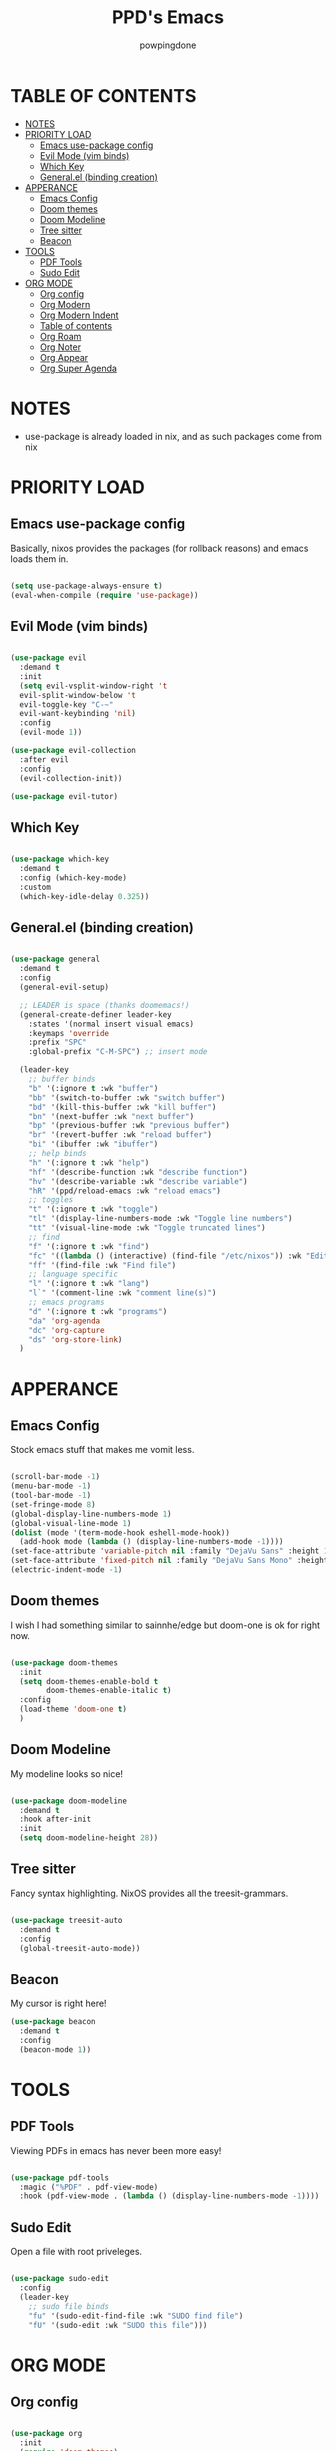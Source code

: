 #+TITLE: PPD's Emacs
#+AUTHOR: powpingdone
#+STARTUP: show2levels

* TABLE OF CONTENTS
:PROPERTIES:
:TOC: :include all :ignore this 
:END:
:CONTENTS:
- [[#notes][NOTES]]
- [[#priority-load][PRIORITY LOAD]]
  - [[#emacs-use-package-config][Emacs use-package config]]
  - [[#evil-mode-vim-binds][Evil Mode (vim binds)]]
  - [[#which-key][Which Key]]
  - [[#generalel-binding-creation][General.el (binding creation)]]
- [[#apperance][APPERANCE]]
  - [[#emacs-config][Emacs Config]]
  - [[#doom-themes][Doom themes]]
  - [[#doom-modeline][Doom Modeline]]
  - [[#tree-sitter][Tree sitter]]
  - [[#beacon][Beacon]]
- [[#tools][TOOLS]]
  - [[#pdf-tools][PDF Tools]]
  - [[#sudo-edit][Sudo Edit]]
- [[#org-mode][ORG MODE]]
  - [[#org-config][Org config]]
  - [[#org-modern][Org Modern]]
  - [[#org-modern-indent][Org Modern Indent]]
  - [[#table-of-contents][Table of contents]]
  - [[#org-roam][Org Roam]]
  - [[#org-noter][Org Noter]]
  - [[#org-appear][Org Appear]]
  - [[#org-super-agenda][Org Super Agenda]]
:END:


* NOTES
:PROPERTIES:
:CUSTOM_ID: notes
:END:
+ use-package is already loaded in nix, and as such packages come from nix
 
  
* PRIORITY LOAD
:PROPERTIES:
:CUSTOM_ID: priority-load
:END:

** Emacs use-package config
:PROPERTIES:
:CUSTOM_ID: emacs-use-package-config
:END:
Basically, nixos provides the packages (for rollback reasons) and emacs loads them in.

#+begin_src emacs-lisp

  (setq use-package-always-ensure t)
  (eval-when-compile (require 'use-package))

#+end_src

** Evil Mode (vim binds)
:PROPERTIES:
:CUSTOM_ID: evil-mode-vim-binds
:END:

#+begin_src emacs-lisp

  (use-package evil
    :demand t
    :init
    (setq evil-vsplit-window-right 't
    evil-split-window-below 't
    evil-toggle-key "C-~"
    evil-want-keybinding 'nil)
    :config
    (evil-mode 1))

  (use-package evil-collection
    :after evil
    :config
    (evil-collection-init))

  (use-package evil-tutor)

#+end_src

** Which Key
:PROPERTIES:
:CUSTOM_ID: which-key
:END:

#+begin_src emacs-lisp

  (use-package which-key
    :demand t
    :config (which-key-mode)
    :custom
    (which-key-idle-delay 0.325))

#+end_src

** General.el (binding creation)
:PROPERTIES:
:CUSTOM_ID: generalel-binding-creation
:END:

#+begin_src emacs-lisp

  (use-package general
    :demand t
    :config
    (general-evil-setup)
    
    ;; LEADER is space (thanks doomemacs!)
    (general-create-definer leader-key
      :states '(normal insert visual emacs)
      :keymaps 'override
      :prefix "SPC"
      :global-prefix "C-M-SPC") ;; insert mode

    (leader-key
      ;; buffer binds
      "b" '(:ignore t :wk "buffer")
      "bb" '(switch-to-buffer :wk "switch buffer")
      "bd" '(kill-this-buffer :wk "kill buffer")
      "bn" '(next-buffer :wk "next buffer")
      "bp" '(previous-buffer :wk "previous buffer")
      "br" '(revert-buffer :wk "reload buffer")
      "bi" '(ibuffer :wk "ibuffer")
      ;; help binds
      "h" '(:ignore t :wk "help")
      "hf" '(describe-function :wk "describe function")
      "hv" '(describe-variable :wk "describe variable")
      "hR" '(ppd/reload-emacs :wk "reload emacs")
      ;; toggles
      "t" '(:ignore t :wk "toggle")
      "tl" '(display-line-numbers-mode :wk "Toggle line numbers")
      "tt" '(visual-line-mode :wk "Toggle truncated lines")
      ;; find
      "f" '(:ignore t :wk "find")
      "fc" '((lambda () (interactive) (find-file "/etc/nixos")) :wk "Edit file in NixOS config")
      "ff" '(find-file :wk "Find file")
      ;; language specific
      "l" '(:ignore t :wk "lang")
      "l`" '(comment-line :wk "comment line(s)")
      ;; emacs programs
      "d" '(:ignore t :wk "programs")
      "da" 'org-agenda
      "dc" 'org-capture
      "ds" 'org-store-link)
    )

#+end_src


* APPERANCE
:PROPERTIES:
:CUSTOM_ID: apperance
:END:

** Emacs Config
:PROPERTIES:
:CUSTOM_ID: emacs-config
:END:
Stock emacs stuff that makes me vomit less.

#+begin_src emacs-lisp

  (scroll-bar-mode -1)
  (menu-bar-mode -1)
  (tool-bar-mode -1)
  (set-fringe-mode 8)
  (global-display-line-numbers-mode 1)
  (global-visual-line-mode 1)
  (dolist (mode '(term-mode-hook eshell-mode-hook))
    (add-hook mode (lambda () (display-line-numbers-mode -1))))
  (set-face-attribute 'variable-pitch nil :family "DejaVu Sans" :height 1.2)
  (set-face-attribute 'fixed-pitch nil :family "DejaVu Sans Mono" :height 1.2)
  (electric-indent-mode -1)
  
#+end_src

** Doom themes
:PROPERTIES:
:CUSTOM_ID: doom-themes
:END:
I wish I had something similar to sainnhe/edge but doom-one is ok for right now.

#+begin_src emacs-lisp

  (use-package doom-themes
    :init
    (setq doom-themes-enable-bold t
          doom-themes-enable-italic t)
    :config
    (load-theme 'doom-one t)
    )

#+end_src

** Doom Modeline
:PROPERTIES:
:CUSTOM_ID: doom-modeline
:END:
My modeline looks so nice! 

#+begin_src emacs-lisp

  (use-package doom-modeline
    :demand t
    :hook after-init
    :init
    (setq doom-modeline-height 28))

#+end_src

** Tree sitter
:PROPERTIES:
:CUSTOM_ID: tree-sitter
:END:
Fancy syntax highlighting. NixOS provides all the treesit-grammars.

#+begin_src emacs-lisp

   (use-package treesit-auto
     :demand t
     :config
     (global-treesit-auto-mode))

#+end_src

** Beacon
:PROPERTIES:
:CUSTOM_ID: beacon
:END:

My cursor is right here!

#+begin_src emacs-lisp
  (use-package beacon
    :demand t
    :config
    (beacon-mode 1))
#+end_src


* TOOLS
:PROPERTIES:
:CUSTOM_ID: tools
:END:
** PDF Tools
:PROPERTIES:
:CUSTOM_ID: pdf-tools
:END:
Viewing PDFs in emacs has never been more easy!

#+begin_src emacs-lisp

  (use-package pdf-tools
    :magic ("%PDF" . pdf-view-mode)
    :hook (pdf-view-mode . (lambda () (display-line-numbers-mode -1))))

#+end_src

** Sudo Edit
:PROPERTIES:
:CUSTOM_ID: sudo-edit
:END:
Open a file with root priveleges.

#+begin_src emacs-lisp

  (use-package sudo-edit
    :config
    (leader-key
      ;; sudo file binds
      "fu" '(sudo-edit-find-file :wk "SUDO find file")
      "fU" '(sudo-edit :wk "SUDO this file")))

#+end_src


* ORG MODE
:PROPERTIES:
:CUSTOM_ID: org-mode
:END:

** Org config
:PROPERTIES:
:CUSTOM_ID: org-config
:END:

#+begin_src emacs-lisp

    (use-package org
      :init
      (require 'doom-themes)
      (require 'org-tempo)
      (setq org-enforce-todo-dependencies t
            org-use-fast-todo-selection t
            org-hide-leading-stars t
            org-startup-indented t
            org-src-preserve-indentation t
            org-default-notes-file "~/org/tasks.org"
            org-agenda-files ("~/org")
            org-log-done 'time
            org-return-follows-link t)
      :hook
      (org-mode . org-indent-mode)
      (org-mode . visual-line-mode)
      (org-mode . (lambda ()
  		  (display-line-numbers-mode -1))))
                  
#+end_src

** Org Modern
:PROPERTIES:
:CUSTOM_ID: org-modern
:END:
Org mode but more fancy and pretty.

#+begin_src emacs-lisp

  (use-package org-modern
    :after org
    :config
    (global-org-modern-mode)
    :init
    (setq org-modern-keyword nil
	  org-modern-star 'replace
	  org-modern-hide-stars " "))

#+end_src

** Org Modern Indent
:PROPERTIES:
:CUSTOM_ID: org-modern-indent
:END:
Because org-indent is nice but org-modern blocks don't like it. Uses a nixos derivation to fetch.

#+begin_src emacs-lisp

  (use-package org-modern-indent
    :after org-modern
    :config
    (add-hook 'org-mode-hook #'org-modern-indent-mode 90))

#+end_src

** Table of contents 
:PROPERTIES:
:CUSTOM_ID: table-of-contents
:END:
Adds a table of contents to an org mode documents.

#+begin_src emacs-lisp

  (use-package org-make-toc
    :init
    (setq org-make-toc-insert-custom-ids t)
    :after org
    :hook (org-mode . org-make-toc-mode))

#+end_src

** TODO Org Roam
:PROPERTIES:
:CUSTOM_ID: org-roam
:END:
Cross link org mode documents.

Add which key bindings to this.

#+begin_src emacs-lisp

  (use-package org-roam
    :after org
    :init
    (setq org-roam-directory (file-truename "~/org/roam"))   
    :config
    (org-roam-db-autosync-mode))

#+end_src

** Org Noter
:PROPERTIES:
:CUSTOM_ID: org-noter
:END:
Requires pdf-tools to markup documents. Annotate PDF pages with org mode.

#+begin_src emacs-lisp

  (use-package org-noter
    :commands org-noter
    :after (org-roam org)
    :init
    (leader-key
      :keymaps 'org-mode-map
      "lQ" 'org-noter)
    :config
    (org-noter-enable-org-roam-integration)
    (leader-key
     :keymaps 'org-noter-doc-mode-map
     "lr" '(org-noter-insert-note :wk "Insert Note")
     "lR" '(org-noter-insert-precise-note :wk "Insert Precise Note"))
    (leader-key
      :keymaps '(org-noter-doc-mode-map org-noter-notes-mode-map)
      "lf" '(org-noter-sync-next-note :wk "Next Note")
      "li" '(org-noter-sync-prev-note :wk "Prev Note")
      "l." '(org-noter-sync-current-note :wk "Current Note")
      "lF" '(org-noter-sync-next-page-or-chapter :wk "Next Page/Chapter")
      "lI" '(org-noter-sync-prev-page-or-chapter :wk "Prev Page/Chapter")
      "l>" '(org-noter-sync-current-page-or-chapter :wk "Current Page/Chapter")))

#+end_src

** TODO Org Appear
:PROPERTIES:
:CUSTOM_ID: org-appear
:END:
To quote: Make invisible parts of Org elements appear visible. Stuff like links actually work and can be (un)hidden.

This doesn't seem to be functional right now.

#+begin_src emacs-lisp

  (use-package org-appear
    :init
    (setq org-appear-trigger 'manual
	  org-appear-autolinks t)
    :hook
    (org-mode .
      (lambda ()
        (add-hook 'evil-insert-state-entry-hook #'org-appear-manual-start nil t)
        (add-hook 'evil-insert-state-exit-hook #'org-appear-manual-stop nil t))
      ))

#+end_src

** TODO Org Super Agenda
:PROPERTIES:
:CUSTOM_ID: org-super-agenda
:END:
A "better agenda" that sorts by priority and today.

Make sure to set this up accordingly. 

#+begin_src emacs-lisp

  (use-package org-super-agenda
    :demand t
    :config
    (org-super-agenda-mode))

#+end_src


